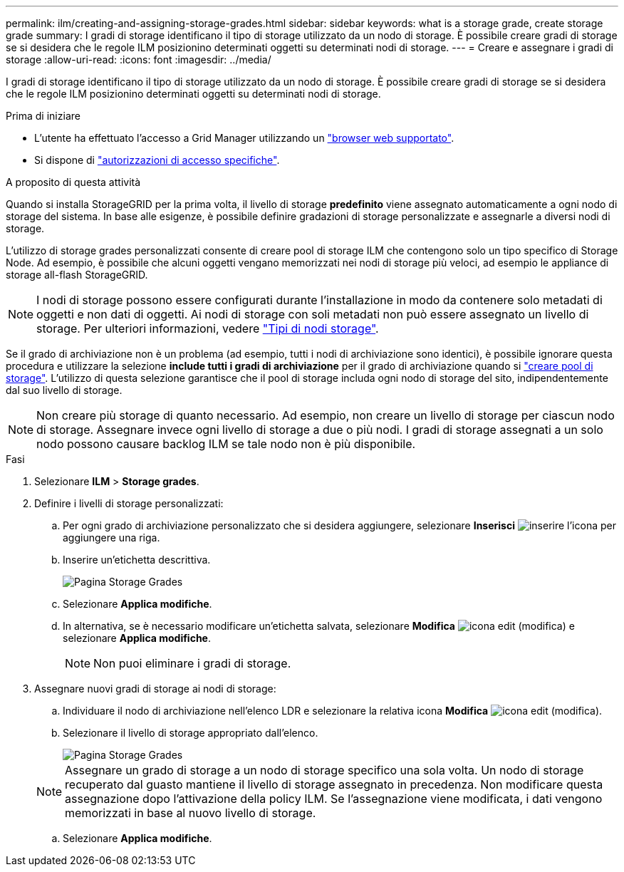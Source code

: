 ---
permalink: ilm/creating-and-assigning-storage-grades.html 
sidebar: sidebar 
keywords: what is a storage grade, create storage grade 
summary: I gradi di storage identificano il tipo di storage utilizzato da un nodo di storage. È possibile creare gradi di storage se si desidera che le regole ILM posizionino determinati oggetti su determinati nodi di storage. 
---
= Creare e assegnare i gradi di storage
:allow-uri-read: 
:icons: font
:imagesdir: ../media/


[role="lead"]
I gradi di storage identificano il tipo di storage utilizzato da un nodo di storage. È possibile creare gradi di storage se si desidera che le regole ILM posizionino determinati oggetti su determinati nodi di storage.

.Prima di iniziare
* L'utente ha effettuato l'accesso a Grid Manager utilizzando un link:../admin/web-browser-requirements.html["browser web supportato"].
* Si dispone di link:../admin/admin-group-permissions.html["autorizzazioni di accesso specifiche"].


.A proposito di questa attività
Quando si installa StorageGRID per la prima volta, il livello di storage *predefinito* viene assegnato automaticamente a ogni nodo di storage del sistema. In base alle esigenze, è possibile definire gradazioni di storage personalizzate e assegnarle a diversi nodi di storage.

L'utilizzo di storage grades personalizzati consente di creare pool di storage ILM che contengono solo un tipo specifico di Storage Node. Ad esempio, è possibile che alcuni oggetti vengano memorizzati nei nodi di storage più veloci, ad esempio le appliance di storage all-flash StorageGRID.


NOTE: I nodi di storage possono essere configurati durante l'installazione in modo da contenere solo metadati di oggetti e non dati di oggetti. Ai nodi di storage con soli metadati non può essere assegnato un livello di storage. Per ulteriori informazioni, vedere link:../primer/what-storage-node-is.html#types-of-storage-nodes["Tipi di nodi storage"].

Se il grado di archiviazione non è un problema (ad esempio, tutti i nodi di archiviazione sono identici), è possibile ignorare questa procedura e utilizzare la selezione *include tutti i gradi di archiviazione* per il grado di archiviazione quando si link:creating-storage-pool.html["creare pool di storage"]. L'utilizzo di questa selezione garantisce che il pool di storage includa ogni nodo di storage del sito, indipendentemente dal suo livello di storage.


NOTE: Non creare più storage di quanto necessario. Ad esempio, non creare un livello di storage per ciascun nodo di storage. Assegnare invece ogni livello di storage a due o più nodi. I gradi di storage assegnati a un solo nodo possono causare backlog ILM se tale nodo non è più disponibile.

.Fasi
. Selezionare *ILM* > *Storage grades*.
. Definire i livelli di storage personalizzati:
+
.. Per ogni grado di archiviazione personalizzato che si desidera aggiungere, selezionare *Inserisci* image:../media/icon_nms_insert.gif["inserire l'icona"] per aggiungere una riga.
.. Inserire un'etichetta descrittiva.
+
image::../media/editing_storage_grades.gif[Pagina Storage Grades]

.. Selezionare *Applica modifiche*.
.. In alternativa, se è necessario modificare un'etichetta salvata, selezionare *Modifica* image:../media/icon_nms_edit.gif["icona edit (modifica)"] e selezionare *Applica modifiche*.
+

NOTE: Non puoi eliminare i gradi di storage.



. Assegnare nuovi gradi di storage ai nodi di storage:
+
.. Individuare il nodo di archiviazione nell'elenco LDR e selezionare la relativa icona *Modifica* image:../media/icon_nms_edit.gif["icona edit (modifica)"].
.. Selezionare il livello di storage appropriato dall'elenco.
+
image::../media/assigning_storage_grades_to_storage_nodes.gif[Pagina Storage Grades]

+

NOTE: Assegnare un grado di storage a un nodo di storage specifico una sola volta. Un nodo di storage recuperato dal guasto mantiene il livello di storage assegnato in precedenza. Non modificare questa assegnazione dopo l'attivazione della policy ILM. Se l'assegnazione viene modificata, i dati vengono memorizzati in base al nuovo livello di storage.

.. Selezionare *Applica modifiche*.



